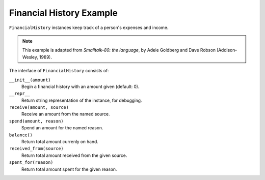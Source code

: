 Financial History Example
=========================

``FinancialHistory`` instances keep track of a person's expenses and income.

.. note::  This example is adapted from *Smalltalk-80: the language*, by Adele Goldberg and Dave Robson (Addison-Wesley, 1989). 

The interface of ``FinancialHistory`` consists of:

``__init__(amount)``
    Begin a financial history with an amount given (default: 0).

``__repr__``
    Return string representation of the instance, for debugging.

``receive(amount, source)``
    Receive an amount from the named source.

``spend(amount, reason)``
    Spend an amount for the named reason.

``balance()``
    Return total amount currenly on hand.

``received_from(source)``
    Return total amount received from the given source.

``spent_for(reason)``
    Return total amount spent for the given reason.
